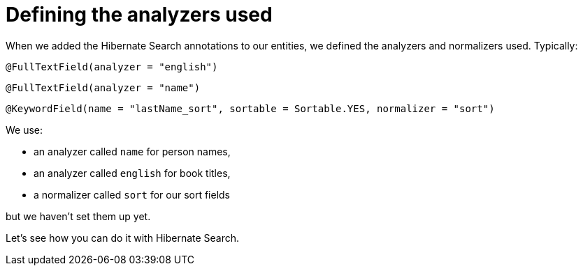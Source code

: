 [id="defining-the-analyzers-used_{context}"]
= Defining the analyzers used

When we added the Hibernate Search annotations to our entities, we defined the analyzers and normalizers used.
Typically:

[source,java]
----
@FullTextField(analyzer = "english")
----

[source,java]
----
@FullTextField(analyzer = "name")
----

[source,java]
----
@KeywordField(name = "lastName_sort", sortable = Sortable.YES, normalizer = "sort")
----

We use:

* an analyzer called `name` for person names,
* an analyzer called `english` for book titles,
* a normalizer called `sort` for our sort fields

but we haven't set them up yet.

Let's see how you can do it with Hibernate Search.